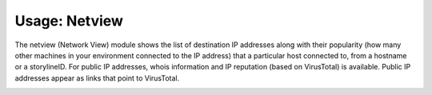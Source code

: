 Usage: Netview
##############

The netview (Network View) module shows the list of destination IP addresses along with their popularity (how many other machines in your environment connected to the IP address) that a particular host connected to, from a hostname or a storylineID. For public IP addresses, whois information and IP reputation (based on VirusTotal) is available. Public IP addresses appear as links that point to VirusTotal.

.. image:: ../img/netview.png
  :width: 600
  :alt: img

